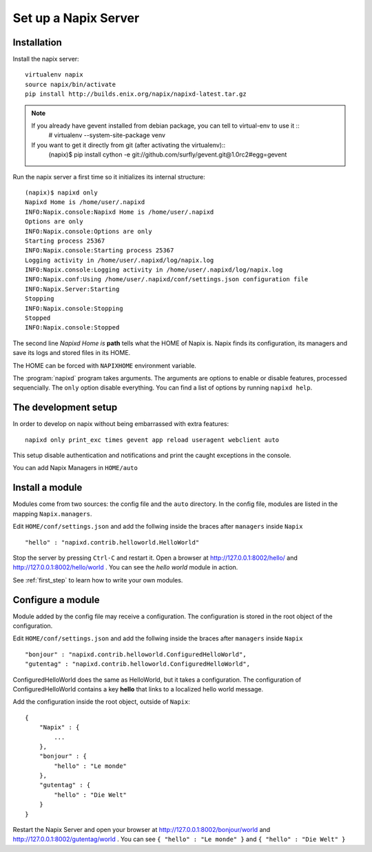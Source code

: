 =====================
Set up a Napix Server
=====================

.. _installation:

Installation
============

Install the napix server::

    virtualenv napix
    source napix/bin/activate
    pip install http://builds.enix.org/napix/napixd-latest.tar.gz

.. note::

   If you already have gevent installed from debian package, you can tell to virtual-env to use it ::
       # virtualenv --system-site-package venv

   If you want to get it directly from git (after activating the virtualenv)::
       (napix)$ pip install cython -e git://github.com/surfly/gevent.git@1.0rc2#egg=gevent


Run the napix server a first time so it initializes its internal structure::

    (napix)$ napixd only
    Napixd Home is /home/user/.napixd
    INFO:Napix.console:Napixd Home is /home/user/.napixd
    Options are only
    INFO:Napix.console:Options are only
    Starting process 25367
    INFO:Napix.console:Starting process 25367
    Logging activity in /home/user/.napixd/log/napix.log
    INFO:Napix.console:Logging activity in /home/user/.napixd/log/napix.log
    INFO:Napix.conf:Using /home/user/.napixd/conf/settings.json configuration file
    INFO:Napix.Server:Starting
    Stopping
    INFO:Napix.console:Stopping
    Stopped
    INFO:Napix.console:Stopped

The second line *Napixd Home is* **path** tells what the HOME of Napix is.
Napix finds its configuration, its managers and save its logs and stored files in its HOME.

The HOME can be forced with ``NAPIXHOME`` environment variable.

The :program:`napixd` program takes arguments.
The arguments are options to enable or disable features, processed sequencially.
The ``only`` option disable everything. You can find a list of options by running ``napixd help``.

The development setup
=====================

In order to develop on napix without being embarrassed with extra features::

    napixd only print_exc times gevent app reload useragent webclient auto

This setup disable authentication and notifications and print the caught exceptions in the console.

You can add Napix Managers in ``HOME/auto``

.. _helloworld:

Install a module
================

Modules come from two sources: the config file and the ``auto`` directory.
In the config file, modules are listed in the mapping ``Napix.managers``.

Edit ``HOME/conf/settings.json`` and add  the follwing inside the braces after ``managers`` inside ``Napix`` ::

    "hello" : "napixd.contrib.helloworld.HelloWorld"

Stop the server by pressing ``Ctrl-C`` and restart it.
Open a browser at http://127.0.0.1:8002/hello/ and http://127.0.0.1:8002/hello/world .
You can see the `hello world` module in action.

See :ref:`first_step` to learn how to write your own modules.

.. _configuration:

Configure a module
==================

Module added by the config file may receive a configuration.
The configuration is stored in the root object of the configuration.

Edit ``HOME/conf/settings.json`` and add  the follwing inside the braces after ``managers`` inside ``Napix`` ::

    "bonjour" : "napixd.contrib.helloworld.ConfiguredHelloWorld",
    "gutentag" : "napixd.contrib.helloworld.ConfiguredHelloWorld",

ConfiguredHelloWorld does the same as HelloWorld, but it takes a configuration.
The configuration of ConfiguredHelloWorld contains a key **hello** that links to a localized hello world message.

Add the configuration inside the root object, outside of ``Napix``::

    {
        "Napix" : {
            ...
        },
        "bonjour" : {
            "hello" : "Le monde"
        },
        "gutentag" : {
            "hello" : "Die Welt"
        }
    }

Restart the Napix Server and open your browser at http://127.0.0.1:8002/bonjour/world and http://127.0.0.1:8002/gutentag/world .
You can see ``{ "hello" : "Le monde" }`` and ``{ "hello" : "Die Welt" }``

